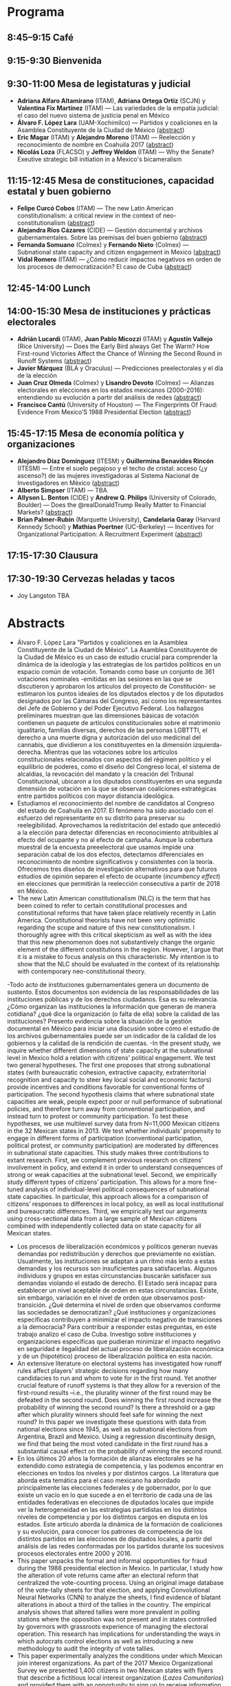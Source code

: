 #+STARTUP: showall
#+OPTIONS: toc:nil
#+OPTIONS: H:2 num:1
# # will change captions to Spanish, see https://lists.gnu.org/archive/html/emacs-orgmode/2010-03/msg00879.html
#+LANGUAGE: es 
#+begin_src yaml :exports results :results value html
  ---
  layout: splash
  classes: wide
  title:  III Taller la ciencia política desde México
  subtitle: 
  author: eric.magar
  date:   2018-05-11
  last_modified_at: 2018-05-11
  header:
    overlay_color: "#000"
    overlay_filter: "0.5"
    overlay_image: /assets/img/nopales.jpg
  excerpt: "18 de mayo 2018, Casa de la Marquesa, ITAM"
  tags: 
    - ciencia política
  ---
#+end_src
#+results:


* Programa

** 8:45--9:15 Café

** 9:15-9:30  Bienvenida

** 9:30-11:00 Mesa de legistaturas y judicial
- *Adriana Alfaro Altamirano* (ITAM), *Adriana Ortega Ortiz* (SCJN) y *Valentina Fix Martínez* (ITAM) --- Las variedades de la empatía judicial: el caso del nuevo sistema de justicia penal en México
- *Álvaro F. López Lara* (UAM-Xochimilco) --- Partidos y coaliciones en la Asamblea Constituyente de la Ciudad de México [[all][(abstract]])
- *Eric Magar* (ITAM) y *Alejandro Moreno* (ITAM) --- Reelección y reconocimiento de nombre en Coahuila 2017 ([[emm][abstract]])
- *Nicolás Loza* (FLACSO) y *Jeffrey Weldon* (ITAM) --- Why the Senate? Exeutive strategic bill initiation in a Mexico's bicameralism
** 11:15-12:45 Mesa de constituciones, capacidad estatal y buen gobierno
- *Felipe Curcó Cobos* (ITAM) --- The new Latin American constitutionalism: a critical review in the context of neo-constitutionalism ([[fcc][abstract]])
- *Alejandra Ríos Cázares* (CIDE) --- Gestión documental y archivos gubernamentales. Sobre las premisas del buen gobierno ([[arc][abstract]])
- *Fernanda Somuano* (Colmex) y *Fernando Nieto* (Colmex) --- Subnational state capacity and citizen engagement in Mexico ([[fsfn][abstract]])
- *Vidal Romero* (ITAM) --- ¿Cómo reducir impactos negativos en orden de los procesos de democratización? El caso de Cuba ([[vrl][abstract]])
** 12:45-14:00 Lunch
** 14:00-15:30 Mesa de instituciones y prácticas electorales
- *Adrián Lucardi* (ITAM), *Juan Pablo Micozzi* (ITAM) y *Agustín Vallejo* (Rice University) --- Does the Early Bird always Get The Warm? How First-round Victories Affect the Chance of Winning the Second Round in Runoff Systems ([[aljm][abstract]])
- *Javier Márquez* (BLA y Oraculus) --- Predicciones preelectorales y el día de la elección
- *Juan Cruz Olmeda* (Colmex) y *Lisandro Devoto* (Colmex) --- Alianzas electorales en elecciones en los estados mexicanos (2000-2016): entendiendo su evolución a partir del análisis de redes ([[jco][abstract]])
- *Francisco Cantú* (University of Houston) --- The Fingerprints Of Fraud: Evidence From Mexico’S 1988 Presidential Election ([[fc][abstract]])
** 15:45-17:15 Mesa de economía política y organizaciones
- *Alejandro Díaz Domínguez* (ITESM) y *Guillermina Benavides Rincón* (ITESM) --- Entre el suelo pegajoso y el techo de cristal: acceso (¿y ascenso?) de las mujeres investigadoras al Sistema Nacional de Investigadores en México ([[add][abstract]])
- *Alberto Simpser* (ITAM) --- TBA
- *Allyson L. Benton* (CIDE) y *Andrew Q. Philips* (University of Colorado, Boulder) --- Does the @realDonaldTrump Really Matter to Financial Markets?  ([[alb][abstract]])
- *Brian Palmer-Rubin* (Marquette University), *Candelaria Garay* (Harvard Kennedy School) y *Mathias Poertner* (UC-Berkeley) --- Incentives for Organizational Participation: A Recruitment Experiment  ([[bpr][abstract]])
** 17:15-17:30 Clausura
** 17:30-19:30 Cervezas *heladas* y tacos

- Joy Langston TBA


* Abstracts

- <<all>>Álvaro F. López Lara "Partidos y coaliciones en la Asamblea Constituyente de la Ciudad de México". La Asamblea Constituyente de la Ciudad de México es un caso de estudio crucial para comprender la dinámica de la ideología y las estrategias de los partidos políticos en un espacio común de votación. Tomando como base un conjunto de 361 votaciones nominales -emitidas en las sesiones en las que se discutieron y aprobaron los artículos del proyecto de Constitución- se estimaron los puntos ideales de los diputados electos y de los diputados designados por las Cámaras del Congreso, así como los representantes del Jefe de Gobierno y del Poder Ejecutivo Federal. Los hallazgos preliminares muestran que las dimensiones básicas de votación contienen un paquete de artículos constitucionales sobre el matrimonio igualitario, familias diversas, derechos de las personas LGBTTTI, el derecho a una muerte digna y autorización del uso medicinal del cannabis, que dividieron a los constituyentes en la dimensión izquierda-derecha. Mientras que las votaciones sobre los artículos constitucionales relacionados con aspectos del régimen político y el equilibrio de poderes, como el diseño del Congreso local, el sistema de alcaldías, la revocación del mandato y la creación del Tribunal Constitucional, ubicaron a los diputados constituyentes en una segunda dimensión de votación en la que se observan coaliciones estratégicas entre partidos políticos con mayor distancia ideológica.
- <<emm>>Estudiamos el reconocimiento del nombre de candidatos al Congreso del estado de Coahuila en 2017. El fenómeno ha sido asociado con el esfuerzo del representante en su distrito para preservar su reelegibilidad. Aprovechamos la redistritación del estado que antecedió a la elección para detectar diferencias en reconocimiento atribuibles al efecto del ocupante y no al efecto de campaña. Aunque la cobertura muestral de la encuesta preeelectoral que usamos impide una separación cabal de los dos efectos, detectamos diferenciales en reconocimiento de nombre significativos y consistentes con la teoría. Ofrecemos tres diseños de investigación alternativos para que futuros estudios de opinión separen el efecto de ocupante (/incumbency effect/) en elecciones que permitirán la reelección consecutiva a partir de 2018 en México.
- <<fcc>>The new Latin American constitutionalism (NLC) is the term that has been coined to refer to certain constitutional processes and constitutional reforms that have taken place relatively recently in Latin America. Constitutional theorists have not been very optimistic regarding the scope and nature of this new constitutionalism. I thoroughly agree with this critical skepticism as well as with the idea that this new phenomenon does not substantively  change the organic element of the different constitutions in the region. However, I argue that it is a mistake to focus analysis on this characteristic. My intention is to show that the NLC should be evaluated in the context of its relationship with contemporary neo-constitutional theory.
-<<arc>>Todo acto de instituciones gubernamentales genera un documento de sustento. Estos documentos son evidencia de las responsabilidades de las instituciones públicas y de los derechos ciudadanos. Esa es su relevancia. ¿Cómo organizan las instituciones la información que generan de manera cotidiana? ¿qué dice la organización (o falta de ella) sobre la calidad de las instituciones? Presento evidencia sobre la situación de la gestión documental en México para iniciar una discusión sobre cómo el estudio de los archivos gubernamentales puede ser un indicador de la calidad de los gobiernos y la calidad de la rendición de cuentas.
-<<fsfn>>In the present study, we inquire whether different dimensions of state capacity at the subnational level in Mexico hold a relation with citizens’ political engagement. We test two general hypotheses. The first one proposes that strong subnational states (with bureaucratic cohesion, extractive capacity, extraterritorial recognition and capacity to steer key local social and economic factors) provide incentives and conditions favorable for conventional forms of participation. The second hypothesis claims that where subnational state capacities are weak, people expect poor or null performance of subnational policies, and therefore turn away from conventional participation, and instead turn to protest or community participation. To test these hypotheses, we use multilevel survey data from N=11,000 Mexican citizens in the 32 Mexican states in 2013. We test whether individuals’ propensity to engage in different forms of participation (conventional participation, political protest, or community participation) are moderated by differences in subnational state capacities. This study makes three contributions to extant research. First, we complement previous research on citizens’ involvement in policy, and extend it in order to understand consequences of strong or weak capacities at the subnational level. Second, we empirically study different types of citizens’ participation. This allows for a more fine-tuned analysis of individual-level political consequences of subnational state capacities. In particular, this approach allows for a comparison of citizens’ responses to differences in local policy, as well as local institutional and bureaucratic differences. Third, we empirically test our arguments using cross-sectional data from a large sample of Mexican citizens combined with independently collected data on state capacity for all Mexican states.
- <<vrl>>Los procesos de liberalización económicos y políticos generan nuevas demandas por redistribución y derechos que previamente no existían. Usualmente, las instituciones se adaptan a un ritmo más lento a estas demandas y los recursos son insuficientes para satisfacerlas. Algunos individuos y grupos en estas circunstancias buscarán satisfacer sus demandas violando el estado de derecho. El Estado será incapaz para establecer un nivel aceptable de orden en estas circunstancias. Existe, sin embargo, variación en el nivel de orden que observamos post-transición. ¿Qué determina el nivel de orden que observamos conforme las sociedades se democratizan? ¿Qué instituciones y organizaciones específicas contribuyen a minimizar el impacto negativo de transiciones a la democracia? Para contribuir a responder estas preguntas, en este trabajo analizo el caso de Cuba. Investigo sobre instituciones y organizaciones específicas que pudieran minimizar el impacto negativo en seguridad e ilegalidad del actual proceso de liberalización económica y de un (hipotético) proceso de liberalización política en esta nación.
- <<aljm>>An extensive literature on electoral systems has investigated how runoff rules affect players’ strategic decisions regarding how many candidacies to run and whom to vote for in the first round. Yet another crucial feature of runoff systems is that they allow for a reversion of the first-round results –i.e., the plurality winner of the first round may be defeated in the second round. Does winning the first round increase the probability of winning the second round? Is there a threshold or a gap after which plurality winners should feel safe for winning the next round? In this paper we investigate these questions with data from national elections since 1945, as well as subnational elections from Argentina, Brazil and Mexico. Using a regression discontinuity design, we find that being the most voted candidate in the first round has a substantial causal effect on the probability of winning the second round.
- <<jco>>En los últimos 20 años la formación de alianzas electorales se ha extendido como estrategia de competencia, y las podemos encontrar en elecciones en todos los niveles y por distintos cargos. La literatura que aborda esta temática para el caso mexicano ha abordado principalmente las elecciones federales y de gobernador, por lo que existe un vacío en lo que sucede a en el territorio de cada una de las entidades federativas en elecciones de diputados locales que impide ver la heterogeneidad en las estrategias partidistas en los distintos niveles de competencia y por los distintos cargos en disputa en los estados. Este artículo aborda la dinámica de la formación de coaliciones y su evolución, para conocer los patrones de competencia de los distintos partidos en las elecciones de diputados locales, a partir del análisis de las redes conformadas por los partidos durante los sucesivos procesos electorales entre 2000 y 2016.
- <<fc>>This paper unpacks the formal and informal opportunities for fraud during the 1988 presidential election in Mexico. In particular, I study how the alteration of vote returns came after an electoral reform that centralized the vote-counting process. Using an original image database of the vote-tally sheets for that election, and applying Convolutional Neural Networks (CNN) to analyze the sheets, I find evidence of blatant alterations in about a third of the tallies in the country. The empirical analysis shows that altered tallies were more prevalent in polling stations where the opposition was not present and in states controlled by governors with grassroots experience of managing the electoral operation. This research has implications for understanding the ways in which autocrats control elections as well as introducing a new methodology to audit the integrity of vote tallies. 
- <<bpr>>This paper experimentally analyzes the conditions under which Mexican join interest organizations. As part of the 2017 Mexico Organizational Survey we presented 1,400 citizens in two Mexican states with flyers that describe a fictitious local interest organization (/Lazos Comunitarios/) and provided them with an opportunity to sign up to receive information about joining the organization. These posters contain one of four randomly selected types of appeals to encourage member recruitment, including: assisting members in accessing disaggregable state resources, offering self-generated services to members, contributing to local public goods, and appealing to civic duty, as well as a placebo control with no direct appeal. By comparing the rates at which different treatment groups sign up to receive membership information we can estimate the effectiveness of different modes of selective and non-selective recruitment appeals, furthering understanding of the conditions under which citizens are intrinsically motivated to participate in politics. This approach builds on recent experimental research on the effect of various appeals on participation in contentious events (McClendon 2014) and signing a petition (Kuziemko et al. 2013), but is the first of its kind that predicts participation in interest organizations. 
- <<add>>Para analizar si existe un efecto de las barreras visibles e invisibles en el avance en el escalafón en investigación de las académicas mexicanas, se emplean las aproximaciones teóricas sobre "suelo pegajoso" y "techo de cristal", es decir, aquellas condiciones que impiden tanto el despegue profesional de las mujeres como las que prácticamente imposibilitan su llegada a los niveles más altos. En la verificación empírica se empleó la base de beneficiarios del Sistema Nacional de Investigadores 2017, teniendo como variable dependiente los niveles dentro del sistema y como principal variable explicativa de interés la dicotomía mujer / hombre. Adicionalmente se incluyeron controles por grado de estudios, nacionalidad, universidad y área de conocimiento, además de controles por zona geográfica. La evidencia disponible sugiere que en efecto, el ser mujer incrementa, todo lo demás constante, la probabilidad de acceder al sistema, pero también reduce el acceso a los niveles más altos. En el futuro muy cercano se planea levantar un sondeo entre una submuestra de integrantes del SNI, ello para conocer aquellos factores que ayudarían a explicar de manera específica los efectos hallados en esta exploración preliminar.
- <<alb>>Abstract: Does the @realDonaldTrump really matter to financial markets? Research suggests that economic policy statements made by US President Donald J. Trump via microblogging site Twitter---known as "tweets"---should not matter to financial markets, as they merely restate his well-known economic policy views. In contrast, we argue that Trump's economic policy tweets clarify the level of his commitment to his economic policy goals, thereby affecting financial markets. We test our argument using data on Trump's Mexico-related policy tweets and the US dollar/Mexican peso exchange rate. We find that Trump's Mexico-related policy tweets raised US dollar/Mexican peso exchange rate volatility while his views were first becoming known to investors, in line with prior research. However, we also find that Trump's Mexico-related policy tweets continued to affect US dollar/Mexican peso exchange rate volatility, even after his Mexico-related policy views were known. We attribute this to the clarifying effect that these tweets had for investors about the level of Trump's commitment to his Mexico-related policy goals.



